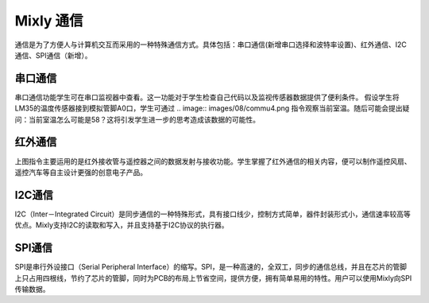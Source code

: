 Mixly 通信
============
通信是为了方便人与计算机交互而采用的一种特殊通信方式。具体包括：串口通信(新增串口选择和波特率设置)、红外通信、I2C通信、SPI通信（新增）。

.. image:: images/08/commu1.png
.. image:: images/08/commu2.png

串口通信
------------------
.. image:: images/08/commu3.png

串口通信功能学生可在串口监视器中查看。这一功能对于学生检查自己代码以及监视传感器数据提供了便利条件。
假设学生将LM35的温度传感器接到模拟管脚A0口，学生可通过
.. image:: images/08/commu4.png
指令观察当前室温。随后可能会提出疑问：当前室温怎么可能是58？这将引发学生进一步的思考造成该数据的可能性。

红外通信
-----------
.. image:: images/08/commu5.png

上图指令主要运用的是红外接收管与遥控器之间的数据发射与接收功能。学生掌握了红外通信的相关内容，便可以制作遥控风扇、遥控汽车等自主设计更强的创意电子产品。

I2C通信
------------

I2C（Inter－Integrated Circuit）是同步通信的一种特殊形式，具有接口线少，控制方式简单，器件封装形式小，通信速率较高等优点。Mixly支持I2C的读取和写入，并且支持基于I2C协议的执行器。

SPI通信
--------------
SPI是串行外设接口（Serial Peripheral Interface）的缩写。SPI，是一种高速的，全双工，同步的通信总线，并且在芯片的管脚上只占用四根线，节约了芯片的管脚，同时为PCB的布局上节省空间，提供方便，拥有简单易用的特性。用户可以使用Mixly向SPI传输数据。